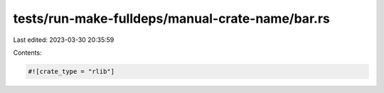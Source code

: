 tests/run-make-fulldeps/manual-crate-name/bar.rs
================================================

Last edited: 2023-03-30 20:35:59

Contents:

.. code-block:: rs

    #![crate_type = "rlib"]


